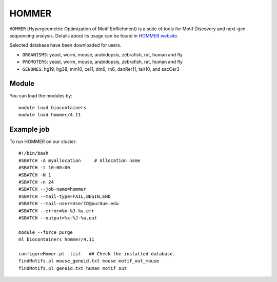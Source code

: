 .. _backbone-label:  
HOMMER
============================== 
``HOMMER`` (Hypergeometric Optimization of Motif EnRichment) is a suite of tools for Motif Discovery and next-gen sequencing analysis. Details about its usage can be found in `HOMMER website`_.  


Selected database have been downloaded for users.   

- ``ORGANISMS``: yeast, worm, mouse, arabidopsis, zebrafish, rat, human and fly   
- ``PROMOTERS``: yeast, worm, mouse, arabidopsis, zebrafish, rat, human and fly      
- ``GENOMES``: hg19, hg38, mm10, ce11, dm6, rn6, danRer11, tair10, and sacCer3  


Module
~~~~~~~~
You can load the modules by::
    
    module load biocontainers
    module load hommer/4.11
    
    
Example job
~~~~~~~~
To run HOMMER on our cluster::

    #!/bin/bash
    #SBATCH -A myallocation	# Allocation name 
    #SBATCH -t 10:00:00
    #SBATCH -N 1
    #SBATCH -n 24
    #SBATCH --job-name=hommer
    #SBATCH --mail-type=FAIL,BEGIN,END
    #SBATCH --mail-user=UserID@purdue.edu
    #SBATCH --error=%x-%J-%u.err
    #SBATCH --output=%x-%J-%u.out

    module --force purge
    ml biocontainers hommer/4.11
    
    configureHomer.pl -list   ## Check the installed database. 
    findMotifs.pl mouse_geneid.txt mouse motif_out_mouse
    findMotifs.pl geneid.txt human motif_out
    
    
.. _HOMMER website: http://homer.ucsd.edu/homer/index.html. 
